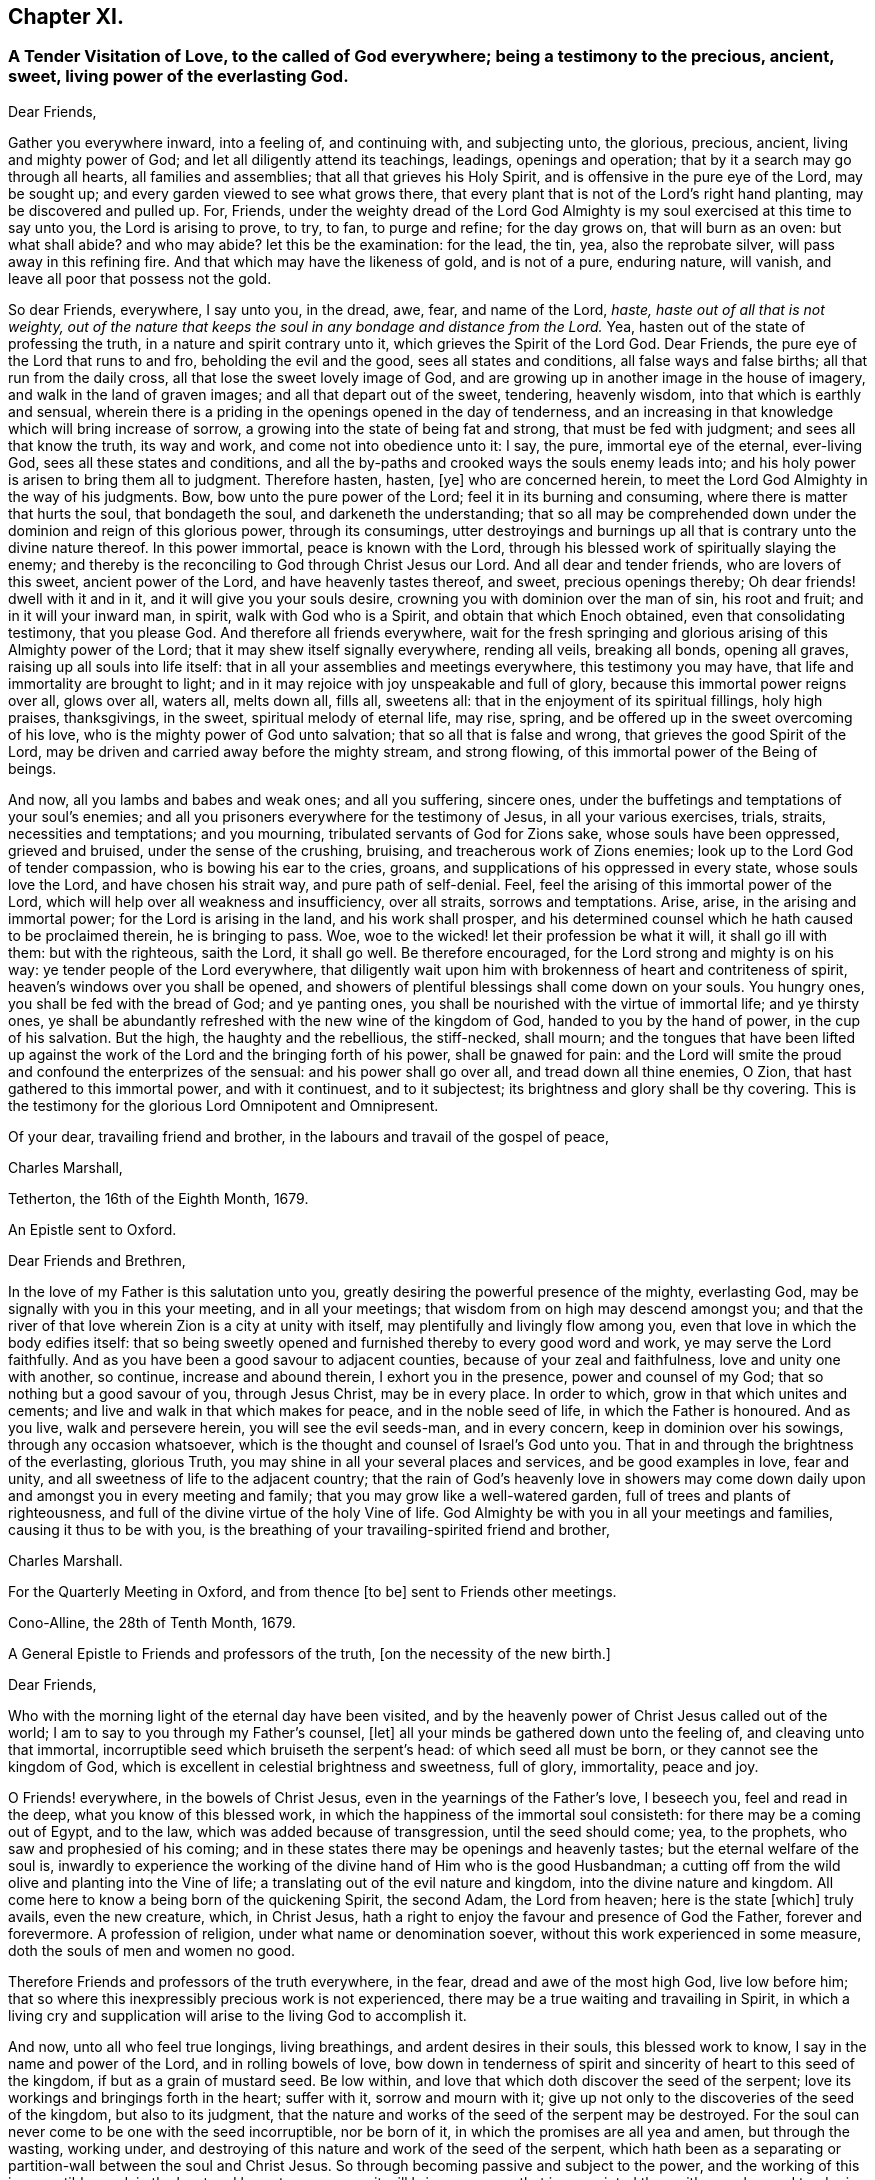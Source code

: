 == Chapter XI.

[.blurb]
=== A Tender Visitation of Love, to the called of God everywhere; being a testimony to the precious, ancient, sweet, living power of the everlasting God.

[.salutation]
Dear Friends,

Gather you everywhere inward, into a feeling of, and continuing with,
and subjecting unto, the glorious, precious, ancient, living and mighty power of God;
and let all diligently attend its teachings, leadings, openings and operation;
that by it a search may go through all hearts, all families and assemblies;
that all that grieves his Holy Spirit, and is offensive in the pure eye of the Lord,
may be sought up; and every garden viewed to see what grows there,
that every plant that is not of the Lord`'s right hand planting,
may be discovered and pulled up.
For, Friends,
under the weighty dread of the Lord God Almighty
is my soul exercised at this time to say unto you,
the Lord is arising to prove, to try, to fan, to purge and refine; for the day grows on,
that will burn as an oven: but what shall abide?
and who may abide?
let this be the examination: for the lead, the tin, yea, also the reprobate silver,
will pass away in this refining fire.
And that which may have the likeness of gold, and is not of a pure, enduring nature,
will vanish, and leave all poor that possess not the gold.

So dear Friends, everywhere, I say unto you, in the dread, awe, fear,
and name of the Lord, _haste, haste out of all that is not weighty,
out of the nature that keeps the soul in any bondage and distance from the Lord._ Yea,
hasten out of the state of professing the truth, in a nature and spirit contrary unto it,
which grieves the Spirit of the Lord God.
Dear Friends, the pure eye of the Lord that runs to and fro,
beholding the evil and the good, sees all states and conditions,
all false ways and false births; all that run from the daily cross,
all that lose the sweet lovely image of God,
and are growing up in another image in the house of imagery,
and walk in the land of graven images; and all that depart out of the sweet, tendering,
heavenly wisdom, into that which is earthly and sensual,
wherein there is a priding in the openings opened in the day of tenderness,
and an increasing in that knowledge which will bring increase of sorrow,
a growing into the state of being fat and strong, that must be fed with judgment;
and sees all that know the truth, its way and work, and come not into obedience unto it:
I say, the pure, immortal eye of the eternal, ever-living God,
sees all these states and conditions,
and all the by-paths and crooked ways the souls enemy leads into;
and his holy power is arisen to bring them all to judgment.
Therefore hasten, hasten, +++[+++ye]
who are concerned herein, to meet the Lord God Almighty in the way of his judgments.
Bow, bow unto the pure power of the Lord; feel it in its burning and consuming,
where there is matter that hurts the soul, that bondageth the soul,
and darkeneth the understanding;
that so all may be comprehended down under the dominion and reign of this glorious power,
through its consumings,
utter destroyings and burnings up all that is contrary unto the divine nature thereof.
In this power immortal, peace is known with the Lord,
through his blessed work of spiritually slaying the enemy;
and thereby is the reconciling to God through Christ Jesus our Lord.
And all dear and tender friends, who are lovers of this sweet, ancient power of the Lord,
and have heavenly tastes thereof, and sweet, precious openings thereby;
Oh dear friends! dwell with it and in it, and it will give you your souls desire,
crowning you with dominion over the man of sin, his root and fruit;
and in it will your inward man, in spirit, walk with God who is a Spirit,
and obtain that which Enoch obtained, even that consolidating testimony,
that you please God.
And therefore all friends everywhere,
wait for the fresh springing and glorious arising of this Almighty power of the Lord;
that it may shew itself signally everywhere, rending all veils, breaking all bonds,
opening all graves, raising up all souls into life itself:
that in all your assemblies and meetings everywhere, this testimony you may have,
that life and immortality are brought to light;
and in it may rejoice with joy unspeakable and full of glory,
because this immortal power reigns over all, glows over all, waters all, melts down all,
fills all, sweetens all: that in the enjoyment of its spiritual fillings,
holy high praises, thanksgivings, in the sweet, spiritual melody of eternal life,
may rise, spring, and be offered up in the sweet overcoming of his love,
who is the mighty power of God unto salvation; that so all that is false and wrong,
that grieves the good Spirit of the Lord,
may be driven and carried away before the mighty stream, and strong flowing,
of this immortal power of the Being of beings.

And now, all you lambs and babes and weak ones; and all you suffering, sincere ones,
under the buffetings and temptations of your soul`'s enemies;
and all you prisoners everywhere for the testimony of Jesus,
in all your various exercises, trials, straits, necessities and temptations;
and you mourning, tribulated servants of God for Zions sake,
whose souls have been oppressed, grieved and bruised, under the sense of the crushing,
bruising, and treacherous work of Zions enemies;
look up to the Lord God of tender compassion, who is bowing his ear to the cries, groans,
and supplications of his oppressed in every state, whose souls love the Lord,
and have chosen his strait way, and pure path of self-denial.
Feel, feel the arising of this immortal power of the Lord,
which will help over all weakness and insufficiency, over all straits,
sorrows and temptations.
Arise, arise, in the arising and immortal power; for the Lord is arising in the land,
and his work shall prosper,
and his determined counsel which he hath caused to be proclaimed therein,
he is bringing to pass.
Woe, woe to the wicked! let their profession be what it will, it shall go ill with them:
but with the righteous, saith the Lord, it shall go well.
Be therefore encouraged, for the Lord strong and mighty is on his way:
ye tender people of the Lord everywhere,
that diligently wait upon him with brokenness of heart and contriteness of spirit,
heaven`'s windows over you shall be opened,
and showers of plentiful blessings shall come down on your souls.
You hungry ones, you shall be fed with the bread of God; and ye panting ones,
you shall be nourished with the virtue of immortal life; and ye thirsty ones,
ye shall be abundantly refreshed with the new wine of the kingdom of God,
handed to you by the hand of power, in the cup of his salvation.
But the high, the haughty and the rebellious, the stiff-necked, shall mourn;
and the tongues that have been lifted up against the work
of the Lord and the bringing forth of his power,
shall be gnawed for pain:
and the Lord will smite the proud and confound the enterprizes of the sensual:
and his power shall go over all, and tread down all thine enemies, O Zion,
that hast gathered to this immortal power, and with it continuest, and to it subjectest;
its brightness and glory shall be thy covering.
This is the testimony for the glorious Lord Omnipotent and Omnipresent.

Of your dear, travailing friend and brother,
in the labours and travail of the gospel of peace,

[.signed-section-signature]
Charles Marshall,

[.signed-section-context-close]
Tetherton, the 16th of the Eighth Month, 1679.

[.letter-heading]
An Epistle sent to Oxford.

[.salutation]
Dear Friends and Brethren,

In the love of my Father is this salutation unto you,
greatly desiring the powerful presence of the mighty, everlasting God,
may be signally with you in this your meeting, and in all your meetings;
that wisdom from on high may descend amongst you;
and that the river of that love wherein Zion is a city at unity with itself,
may plentifully and livingly flow among you,
even that love in which the body edifies itself:
that so being sweetly opened and furnished thereby to every good word and work,
ye may serve the Lord faithfully.
And as you have been a good savour to adjacent counties,
because of your zeal and faithfulness, love and unity one with another, so continue,
increase and abound therein, I exhort you in the presence, power and counsel of my God;
that so nothing but a good savour of you, through Jesus Christ, may be in every place.
In order to which, grow in that which unites and cements;
and live and walk in that which makes for peace, and in the noble seed of life,
in which the Father is honoured.
And as you live, walk and persevere herein, you will see the evil seeds-man,
and in every concern, keep in dominion over his sowings, through any occasion whatsoever,
which is the thought and counsel of Israel`'s God unto you.
That in and through the brightness of the everlasting, glorious Truth,
you may shine in all your several places and services, and be good examples in love,
fear and unity, and all sweetness of life to the adjacent country;
that the rain of God`'s heavenly love in showers may come
down daily upon and amongst you in every meeting and family;
that you may grow like a well-watered garden, full of trees and plants of righteousness,
and full of the divine virtue of the holy Vine of life.
God Almighty be with you in all your meetings and families,
causing it thus to be with you,
is the breathing of your travailing-spirited friend and brother,

[.signed-section-signature]
Charles Marshall.

[.signed-section-context-close]
For the Quarterly Meeting in Oxford, and from thence +++[+++to be]
sent to Friends other meetings.

[.signed-section-context-close]
Cono-Alline, the 28th of Tenth Month, 1679.

[.letter-heading]
A General Epistle to Friends and professors of the truth,
+++[+++on the necessity of the new birth.]

[.salutation]
Dear Friends,

Who with the morning light of the eternal day have been visited,
and by the heavenly power of Christ Jesus called out of the world;
I am to say to you through my Father`'s counsel, +++[+++let]
all your minds be gathered down unto the feeling of, and cleaving unto that immortal,
incorruptible seed which bruiseth the serpent`'s head: of which seed all must be born,
or they cannot see the kingdom of God,
which is excellent in celestial brightness and sweetness, full of glory, immortality,
peace and joy.

O Friends! everywhere, in the bowels of Christ Jesus,
even in the yearnings of the Father`'s love, I beseech you, feel and read in the deep,
what you know of this blessed work,
in which the happiness of the immortal soul consisteth:
for there may be a coming out of Egypt, and to the law,
which was added because of transgression, until the seed should come; yea,
to the prophets, who saw and prophesied of his coming;
and in these states there may be openings and heavenly tastes;
but the eternal welfare of the soul is,
inwardly to experience the working of the divine hand of Him who is the good Husbandman;
a cutting off from the wild olive and planting into the Vine of life;
a translating out of the evil nature and kingdom, into the divine nature and kingdom.
All come here to know a being born of the quickening Spirit, the second Adam,
the Lord from heaven; here is the state +++[+++which]
truly avails, even the new creature, which, in Christ Jesus,
hath a right to enjoy the favour and presence of God the Father,
forever and forevermore.
A profession of religion, under what name or denomination soever,
without this work experienced in some measure, doth the souls of men and women no good.

Therefore Friends and professors of the truth everywhere, in the fear,
dread and awe of the most high God, live low before him;
that so where this inexpressibly precious work is not experienced,
there may be a true waiting and travailing in Spirit,
in which a living cry and supplication will arise to the living God to accomplish it.

And now, unto all who feel true longings, living breathings,
and ardent desires in their souls, this blessed work to know,
I say in the name and power of the Lord, and in rolling bowels of love,
bow down in tenderness of spirit and sincerity of heart to this seed of the kingdom,
if but as a grain of mustard seed.
Be low within, and love that which doth discover the seed of the serpent;
love its workings and bringings forth in the heart; suffer with it,
sorrow and mourn with it; give up not only to the discoveries of the seed of the kingdom,
but also to its judgment,
that the nature and works of the seed of the serpent may be destroyed.
For the soul can never come to be one with the seed incorruptible, nor be born of it,
in which the promises are all yea and amen, but through the wasting, working under,
and destroying of this nature and work of the seed of the serpent,
which hath been as a separating or partition-wall between the soul and Christ Jesus.
So through becoming passive and subject to the power,
and the working of this incorruptible seed, in the least and lowest appearance,
it will bring every one that is acquainted therewith, very low and tender in spirit;
and possess the heart and soul with the fear and dread, and awe of the Most High;
and +++[+++will make such]
truly careful; diligent to attend to, and tender of neglecting, its secret motions,
and sweet, powerful workings in the soul.
Now tender people, that come here,
diligently and constantly cleave with your souls unto it; and you shall feel and see,
as your faith stands in it, the working of it as leaven,
to leaven you into the divine nature.
So be not weary of bearing the cross of Christ,
nor of mourning here in these deep exercises of spirit;
but persevere daily in the love of this immortal seed; for then,
coming to be born again and brought forth by the power of its workings in the soul,
ye shall be tenderly nursed up by that of the same nature, namely,
the sincere milk of the word, which lives and abides forever,
of which you were begotten;
and so grow thereby up to the day of espousal in
the marriage-chamber of divine love and life,
where the soul is safe in the enjoyment of the unutterable
joy of the Lord God and the Lamb forever.

That God Almighty may arise in his great power and bright glory everywhere,
for the bringing down and laying waste of every false birth, and the works of it;
and bringing forth the birth of the morning of his sweet day, through this and +++[+++other]
nations, to the magnifying, renowning and exalting his blessed name forever,
is the breathing and travail of your tribulated brother

[.postscript]
====

Postscript.--Dear Friends everywhere,
feel that divine Hand and mighty Arm that gathered you out
of the rollings and tossings of the nations and people,
into the sweet, safe habitation of Israel,
where you may dwell alone out of the defilements of the nations;
where the hiding place will be known, until the word of the Lord be fulfilled,
and his indignation pass over, to accomplish his own determination in the earth.

====

[.signed-section-signature]
C+++.+++ M.

[.signed-section-context-close]
1680

[.letter-heading]
An Epistle to Friends, chiefly at Bristol.

[.salutation]
Dear Friends,

Who are called of God, by the heavenly voice of his Spirit, out of the world,
its evil ways, evil works, vain worships, and corrupt nature,
to walk in the way of the Lord, and take up the daily cross,
which crucifies you to the world, and the world to you, and brings you to the divine,
sweet nature of God, in which is life, virtue and peace: dear Friends,
travail on in the faith of God`'s elect; be not discouraged at the mountains and hills,
the sea nor the Egyptians; but look to the fiery pillar of God,
the preservation of his called and chosen:
stand still in the light of the glorious gospel,
and see the salvation which the mighty God will bring this day,
unto all that endure in well-doing; not looking out nor wavering in your minds;
for to all that so do, darkness, weakness and offences come in,
and they start aside like a broken bow, fall short through unbelief,
die in the wilderness, and obtain not the promise; but all that keep in the loveliness,
amiableness and divine brightness of the truth, they look over all here below,
of the fading, uncertain, corrupting treasures and pleasures

of the world, which perish in the using.
Therefore gird up in the power of the Lord; arise, shake yourselves from the dust,
the serpents food, and go on in the name of the Lord:
run in the heavenly chariot of life,
the heavenly race and do not look upon the present mess of pottage,
the enjoyments of this life,
and lose both birth-right and blessings from the immortal Fountain of eternal delight.
Ah dear Friends! consider how good the Lord hath been to us;
how he hath made bare his holy arm these many years;
how he hath risen early in excellent power, and sent forth his labourers,
who have neither spared their lives nor substance in their travails,
to bring to you the message of eternal life.
Ah, the plowing, digging, dressing, pruning and watering,
that there hath been for many years!
The fitting and preparing, nursing and feeding, strengthening, encouraging,
that you might come into that frame of spirit,
able to endure the day of proving and trying the
many professions and professors of God and Christ!
How hath the power of the Lord God Almighty wrought to settle you, in every place,
that profess the light of his holy morning, on the Rock;
that you may stand in the tempestuous day,
and seasons of proving foundations and buildings,
which were declared and sounded in your years,
in the power and demonstration of the Spirit!
Blessed are all they that are not offended in him,
nor with anything that he worketh or permitteth to come to try and prove,
to winnow and to sift;
he hath a care of you that have a care to walk sincerely before him,
and live to him in the spirit of the gospel;
the Angel of his presence is with you everywhere, in all your sufferings, imprisonments,
strippings, and impoverishings: he remembers you in all straits,
and is near to you when fainting would overtake.

Ah poor oppressed Zion!
Thy God beholds all, and looks in the morning-watches upon thy oppressors;
therefore let us live in His nature who brings peace on earth and goodwill to men.
Let us meet the furious, angry man in His lamb-like nature,
whose meekness shall out-live all malice; resolving, if we live, to live with and in Him,
and if we die under our sufferings, to die in Him.
The God of glory is with us, his fountain is unsealed, his river Shiloh flows;
the windows of heaven are opened, his showers descend;
visits from the throne of his eternal glory are experienced,
which comfort our souls in the midst of many tribulations,
and bring forth an offering of thanksgiving and sacrifices of high
praises to Him that rides upon the wings of the wind,
and spans the heavens as with a span, binds the sea as with swaddling bands,
and commands the proud waves: this is our God, we will trust him.
Finally, dear Friends, live in that love, everywhere, that gives dominion over enmity,
and over every thought, word and action that rises from that root:
grow to God in the root of life; so shall you be preserved alive, fresh, green,
and in sweetness of spirit before the Lord.

God Almighty visit you all everywhere, in the glorious descendings of his immortal power,
and shine amongst you all in his Divine brightness;
in whose love I am your friend and brother,
in the tribulation and patience of Christ our Lord.

[.signed-section-signature]
C+++.+++ M.

[.signed-section-context-close]
The Ninth Month, 1683.
